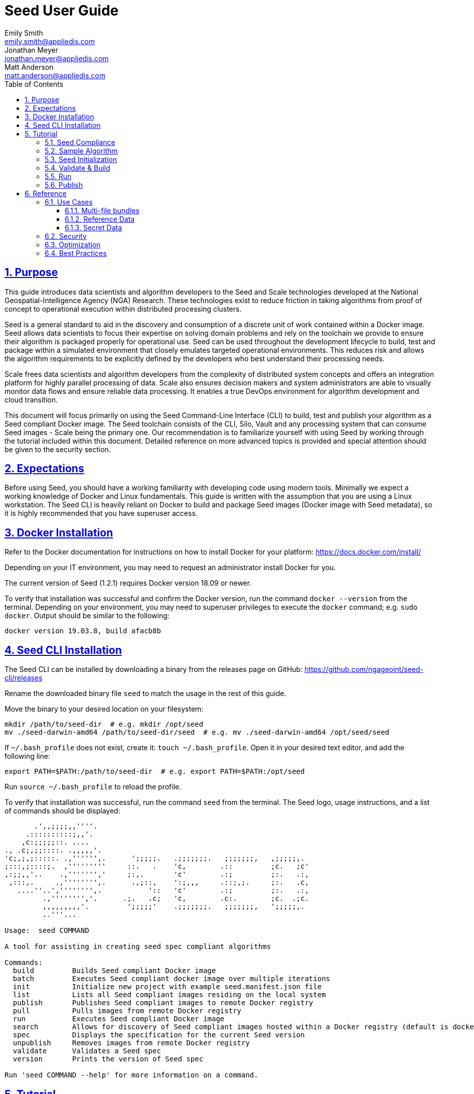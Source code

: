 = Seed  User Guide
Emily Smith <emily.smith@appliedis.com>; Jonathan Meyer <jonathan.meyer@appliedis.com>; Matt Anderson <matt.anderson@appliedis.com>
:toc: left
:toclevels: 5
:stylesheet: styles/html.css
:sectlinks:
:sectnums:
:sectnumlevels: 5
:icons: font
:docinfo:

== Purpose

This guide introduces data scientists and algorithm developers to the Seed and Scale technologies developed at the
National Geospatial-Intelligence Agency (NGA) Research. These technologies exist to reduce friction in taking algorithms
from proof of concept to operational execution within distributed processing clusters.

Seed is a general standard to aid in the discovery and consumption of a discrete unit of work contained within a Docker
image. Seed allows data scientists to focus their expertise on solving domain problems and rely on the toolchain we
provide to ensure their algorithm is packaged properly for operational use. Seed can be used throughout the development
lifecycle to build, test and package within a simulated environment that closely emulates targeted operational
environments. This reduces risk and allows the algorithm requirements to be explicitly defined by the developers who
best understand their processing needs.

Scale frees data scientists and algorithm developers from the complexity of distributed system concepts and offers an
integration platform for highly parallel processing of data. Scale also ensures decision makers and system
administrators are able to visually monitor data flows and ensure reliable data processing.  It enables a true DevOps
environment for algorithm development and cloud transition.

This document will focus primarily on using the Seed Command-Line Interface (CLI) to build, test and publish your
algorithm as a Seed compliant Docker image. The Seed toolchain consists of the CLI, Silo, Vault and any processing
system that can consume Seed images - Scale being the primary one. Our recommendation is to familiarize yourself with
using Seed by working through the tutorial included within this document. Detailed reference on more advanced topics is
provided and special attention should be given to the security section.

== Expectations

Before using Seed, you should have a working familiarity with developing code using modern tools. Minimally we expect a
working knowledge of Docker and Linux fundamentals. This guide is written with the assumption that you are using a Linux
workstation. The Seed CLI is heavily reliant on Docker to build and package Seed images (Docker image with Seed
metadata), so it is highly recommended that you have superuser access.

== Docker Installation

Refer to the Docker documentation for instructions on how to install Docker for your platform: https://docs.docker.com/install/

Depending on your IT environment, you may need to request an administrator install Docker for you.

The current version of Seed (1.2.1) requires Docker version 18.09 or newer.

To verify that installation was successful and confirm the Docker version, run the command `docker --version` from the terminal. 
Depending on your environment, you may need to superuser privileges to execute the `docker` command; e.g. `sudo docker`. 
Output should be similar to the following:
```
docker version 19.03.8, build afacb8b
```

== Seed CLI Installation

The Seed CLI can be installed by downloading a binary from the releases page on GitHub: https://github.com/ngageoint/seed-cli/releases

Rename the downloaded binary file `seed` to match the usage in the rest of this guide.

Move the binary to your desired location on your filesystem:
```
mkdir /path/to/seed-dir  # e.g. mkdir /opt/seed
mv ./seed-darwin-amd64 /path/to/seed-dir/seed  # e.g. mv ./seed-darwin-amd64 /opt/seed/seed
```

If `~/.bash_profile` does not exist, create it: `touch ~/.bash_profile`. Open it in your desired text editor, and add the following line:
```
export PATH=$PATH:/path/to/seed-dir  # e.g. export PATH=$PATH:/opt/seed
```
Run `source ~/.bash_profile` to reload the profile.

To verify that installation was successful, run the command `seed` from the terminal. The Seed logo, usage instructions, and a list of commands should be displayed:

```
       .',,;;;;,,''''.
     .::::::::::;,,'.
    ,c:;;;;;::. ....
., .c;,;;::::. .,,,,,'.
'c;,;,;:::::. .,'''''',.      ';;;;;.   .;;;;;;;.   ;;;;;;;,   ,;;;;;,.
;:::,;::::;.  ,'''''''''     ::.   .    'c,        .::         ;c.   ;c'
,:;;,,'..    .,''''''','     ;:,.       'c'        .:;         ;:.   .:,
 ,:::,.     .,'''''''',.      .,;::,    ':;,,,     .::;,;.     ;:.   .c,
   ....''..','''''''',.           '::   'c'        .:;         ;:.   .:,
         .,'''''''','.      .;.   .c;   'c,        .c:.        ;c.  .;c.
         ,,,,,,,,,'.         ';;;;;'    .;;;;;;;.   ;;;;;;;,   ';;;;;,.
         ..'''...

Usage:	seed COMMAND

A tool for assisting in creating seed spec compliant algorithms

Commands:
  build 	Builds Seed compliant Docker image
  batch 	Executes Seed compliant docker image over multiple iterations
  init  	Initialize new project with example seed.manifest.json file
  list  	Lists all Seed compliant images residing on the local system
  publish	Publishes Seed compliant images to remote Docker registry
  pull		Pulls images from remote Docker registry
  run   	Executes Seed compliant Docker image
  search	Allows for discovery of Seed compliant images hosted within a Docker registry (default is docker.io)
  spec		Displays the specification for the current Seed version
  unpublish	Removes images from remote Docker registry
  validate	Validates a Seed spec
  version	Prints the version of Seed spec

Run 'seed COMMAND --help' for more information on a command.
```

== Tutorial

Following this step-by-step tutorial will quickly get you up and running with Seed and demonstrate the steps needed to
arrive at a complete Seed image. By the end of this guide, you will be able to:

- Build a Seed compliant algorithm
- Leverage the Seed CLI to ensure Seed compliance and build a Seed compliant Docker image
- Leverage the Seed CLI to test your Seed algorithm
- Leverage the Seed CLI to publish your Seed algorithm
- Understand next steps to automated distributed execution

=== Seed Compliance

For your algorithm to be compatible with Seed, it must satisfy the following criteria:

* *Run on Linux.* There is no language limitation other than it must be able to execute under Linux. You can use the
Docker base image of your choice. Alpine and CentOS are the preferred Linux flavors.
* *Command-line Invocation.* Seed provides input via either arguments or environment variables. If your algorithm is
prompting for input from a user, the job will continue to wait until it times out. This includes no display popups such
as error dialogs, file selection menus, splash screens, etc. In the event where a display device is required for
rendering data, a pseudo device must be used.
* *Configurable.* Your algorithm will be run in a standalone container, therefore absolute file paths must not be
embedded in the source code for your development environment. Necessary file paths should be passable into the algorithm
either via an environment variable or from the command line.
* *Reporting.* While this isn’t required, it is ideal if your algorithm outputs its progress and errors to the
console and returns an appropriate exit code. Unique exit codes should be used for failures that can be anticipated. If
failures are not captured appropriately, Seed will only be able to identify a general algorithm error, which may make
debugging issues more difficult.

=== Sample Algorithm

The foundation of a Seed image is the algorithm that it contains. Everything that follows is informed by the
requirements of your unique algorithm: the inputs it requires, the outputs it generates and the resources that are
required to perform the computations. For this guide we are going to use a very simple algorithm, one which takes a
single file and dumps the first _N_ bytes as hexadecimal. We are going to output the bytes both to the console and write
them to a file. This example provides an example of how to accomplish the following:

* Accept a file input
* Accept an integer type input
* Write to the console
* Write to an output file

We are going to write our algorithm using basic Linux commands. Use your favorite text editor or IDE to create
`hex-dump.sh` file:

```
#!/usr/bin/env sh

## Usage:
## hex-dump.sh INPUT_FILE BYTE_COUNT OUTPUT_DUMP_FILE

INPUT_FILE=$1
BYTE_COUNT=$2
OUTPUT_DUMP_FILE=$3

echo "Invoked with command line: $*"

head -c $BYTE_COUNT $INPUT_FILE | od -x | tee $OUTPUT_DUMP_FILE

echo "Execution complete."
```

On Linux, this script can be executed immediately, but we are going to package in a Docker image. Create the following
`Dockerfile` in a directory adjacent to the above script:

```
FROM busybox

COPY hex-dump.sh /
```

With these 2 files, we can create our initial Docker containerized sample algorithm. Issue the following terminal
commands to build and run:

```
sudo docker build -t test .
sudo docker run --rm test sh hex-dump.sh hex-dump.sh 5 output-file.txt
```

You can see what this would look like at the command line:

*Insert screen shot*

Let's recap what we've done here.

1. We wrote a simple script that consumes 3 positional parameters: input file path, byte count, and output file path
1. Our script invokes a few basic linux executables to extract the number of bytes specified on the command line and
output them to the console and write them to a file.
1. We wrote a basic Dockerfile that identified a base image and copied our script into it.
1. We build a Docker image of our own and called it `test`.
1. Finally, we launch a container from our `test` image and passed it the required positional parameters directly.

There are some observations we should make about what we just accomplished.

1. We consumed the script we wrote as the input. The primary reason for this is so that we didn't have to concern
ourselves with getting a data file into the running container. This would have required a Docker volume mount.
1. We prefixed our call to the script with `sh` so that we didn't have to worry about setting the execute bit properly.
1. We did not validate that the `output-file.txt` was written. It exists within the container, but since we used `--rm`
flag with our docker command, the container was removed upon command completion.

With the `test` Docker image created, we could share this with other people on our local machine. We could also tag it
and push it to a remote registry (hub.docker.com, quay.io, etc.) and others would be able to run it. For our basic
algorithm example, this is fairly simple, but what if we have a more complicated algorithm with specific resource
requirements? What if our algorithm requires large supporting reference datasets? What if we need to leverage runtime
licenses that must be carefully protected? What if we want all of these requirements to be explicitly documented and
transparent to the consumers of your algorithm? This is where Seed provides what you need.

=== Seed Initialization

Continuing on from our previously crafted sample algorithm, let's get started with the definition of the basic Seed
manifest. A Seed manifest is the document that defines what your algorithm's purpose is, who created it, the interface
your algorithm provides, and what resource requirements it has. When you are building a Seed image your
`seed.manifest.json` will commonly reside next to your projects `Dockerfile`. To simplify the initial construction of
this file you can use the `seed init` command from within your code directory:

*Insert image of seed init use*

The created file includes all common sections of the manifest and can be revised to properly reflect your specific
algorithm. Let's start by updating the manifest (`seed.manifest.json`) for our algorithm:

```
{
  "seedVersion": "1.0.0",
  "job": {
    "name": "file-as-hex",
    "jobVersion": "1.0.0",
    "packageVersion": "1.0.0",
    "title": "File as Hex",
    "description": "Reads any arbitrary file and writes and prints N bytes as their hexadecimal representation",
    "maintainer": {
      "name": "Jonathan Meyer",
      "organization": "Applied Information Sciences",
      "email": "jonathan.meyer@appliedis.com"
    },
    "timeout": 3600,
    "interface": {
      "command": "sh hex-dump.sh ${INPUT_FILE} ${BYTE_COUNT} ${OUTPUT_DIR}/output.txt",
      "inputs": {
        "files": [
          {
            "name": "INPUT_FILE",
            "required": true
          }
        ],
        "json": [
          {
            "name": "BYTE_COUNT",
            "type": "integer",
            "required": true
          }
        ]
      },
      "outputs": {
        "files": [
          {
            "name": "OUTPUT_FILE",
            "pattern": "*.txt"
          }
        ]
      }
    },
    "resources": {
      "scalar": [
        { "name": "cpus", "value": 0.1 },
        { "name": "mem", "value": 128.0, "inputMultiplier": 2.0 }
      ]
    }
  }
}
```

There are a number of specific settings we've made here that are worth highlighting.

1. `job.interface.command`. This setting is the crux of the manifest and defines exactly what command is issued on
container launch. As you can see, it mirrors the Docker command we ran in the previous section. The primary difference
now is the use of environment variables. These variable names correspond to the `name` values within the
`job.interface.inputs` and `job.interface.outputs` objects.
1. `${INPUT_FILE}`. The Seed specification contract ensures that this variable will be populated with an absolute path
to the input since we have marked it as a required input.
1. `${BYTE_COUNT}`. The Seed specification contract ensures that this variable will be populated with an integer value
to the input since we have given it an explicit type and marked it as a required input.
1. `${OUTPUT_DIR}`. Where did this variable come from? We mentioned an `OUTPUT_FILE` under
`job.interface.outputs.files`, but what is this? Seed provides some contextual values that ensure there are consistent
locations for output capture. *REF ADDITIONAL VARIABLES* The `OUTPUT_DIR` environment variable is provided to all jobs
and any file products must be placed under this location. The `pattern` expression for `OUTPUT_FILE` is rooted at it and
all patterns defined are relative to that location. This is why we tell our job to write to `${OUTPUT_DIR}/output.txt`
and our `pattern` is defined as `*.txt`.
1. `job.resources.scalar`. One of the considerable advantages of using Seed CLI is that it can emulate the resource
constraints that will be placed on your algorithm in a cluster environment. We've given a fractional CPU requirement and
small amount of memory. The one point of interest here is use of the `inputMultiplier` setting. This informs Seed to
allocate memory (MiBs) in proportion to the total size of inputs files (MiBs). In other words, if our `INPUT_FILE` is 4
MiBs the allocated memory will be: 128.0 MiBs + (2.0 * 4 MiBs) = 136 MiBs.

In the next section, we will cover how we can use the CLI to bundle our Seed manifest with our Docker image to provide
a self-describing, reusable, distributable package.

=== Validate & Build

Providing validation and injection of the Seed manifest when building the final product is critical to ensuring
adherence to the specification. The CLI allows you to validate a standalone manifest file, as well as apply validation
as part of the build process. Let's perform a build of our job at this point to see this in action:

```
seed build
```

The first step of the build is to apply validation. We can see the file that is being validated against the schema. We
are also informed that our resources section does not contain all the recommended resource objects:

```
INFO: Validating seed manifest file /Users/user/code/seed/guide/example/seed.manifest.json against schema...
INFO: Checking for variable name collisions...
WARNING: /Users/user/code/seed/guide/example/seed.manifest.json does not specify some recommended resources
Specifying cpu, memory and disk requirements are highly recommended
The following resources are not defined: [disk]
SUCCESS: No errors found. /Users/user/code/seed/guide/example/seed.manifest.json is valid.
```

Our build did successfully complete and we can see the `com.ngageoint.seed.manifest` LABEL that contains our serialized manifest in 
Step 3/3 of the Docker build process, as well as the `seed run` command in the final line of the output:

```
INFO: Building file-as-hex-1.0.0-seed:1.0.0
dockerfile: .
INFO: Running Docker command:
docker build -t file-as-hex-1.0.0-seed:1.0.0 /Users/matt/code/seed/seed-algorithm-test --label com.ngageoint.seed.manifest="{\"seedVersion\":\"1.0.0\",\"job\":{\"name\":\"file-as-hex\",\"jobVersion\":\"1.0.0\",\"packageVersion\":\"1.0.0\",\"title\":\"File as Hex\",\"description\":\"Reads any arbitrary file and writes and prints N bytes as their hexadecimal representation\",\"maintainer\":{\"name\":\"Jonathan Meyer\",\"organization\":\"Applied Information Sciences\",\"email\":\"jonathan.meyer@appliedis.com\"},\"timeout\":3600,\"interface\":{\"command\":\"sh hex-dump.sh \${INPUT_FILE} \${BYTE_COUNT} \${OUTPUT_DIR}\/output.txt\",\"inputs\":{\"files\":[{\"name\":\"INPUT_FILE\",\"required\":true}],\"json\":[{\"name\":\"BYTE_COUNT\",\"type\":\"integer\",\"required\":true}]},\"outputs\":{\"files\":[{\"name\":\"OUTPUT_FILE\",\"pattern\":\"*.txt\"}]}},\"resources\":{\"scalar\":[{\"name\":\"cpus\",\"value\":0.1},{\"name\":\"mem\",\"value\":128.0,\"inputMultiplier\":2.0}]}}}"
Sending build context to Docker daemon   5.12kB
Step 1/3 : FROM busybox
 ---> 83aa35aa1c79
Step 2/3 : COPY hex-dump.sh /
 ---> Using cache
 ---> c0c57cb2208b
Step 3/3 : LABEL com.ngageoint.seed.manifest="{\"seedVersion\":\"1.0.0\",\"job\":{\"name\":\"file-as-hex\",\"jobVersion\":\"1.0.0\",\"packageVersion\":\"1.0.0\",\"title\":\"File as Hex\",\"description\":\"Reads any arbitrary file and writes and prints N bytes as their hexadecimal representation\",\"maintainer\":{\"name\":\"Jonathan Meyer\",\"organization\":\"Applied Information Sciences\",\"email\":\"jonathan.meyer@appliedis.com\"},\"timeout\":3600,\"interface\":{\"command\":\"sh hex-dump.sh \${INPUT_FILE} \${BYTE_COUNT} \${OUTPUT_DIR}\/output.txt\",\"inputs\":{\"files\":[{\"name\":\"INPUT_FILE\",\"required\":true}],\"json\":[{\"name\":\"BYTE_COUNT\",\"type\":\"integer\",\"required\":true}]},\"outputs\":{\"files\":[{\"name\":\"OUTPUT_FILE\",\"pattern\":\"*.txt\"}]}},\"resources\":{\"scalar\":[{\"name\":\"cpus\",\"value\":0.1},{\"name\":\"mem\",\"value\":128.0,\"inputMultiplier\":2.0}]}}}"
 ---> Running in f914ba865bc7
Removing intermediate container f914ba865bc7
 ---> 40f431bf9d7a
Successfully built 40f431bf9d7a
Successfully tagged file-as-hex-1.0.0-seed:1.0.0
INFO: Successfully built image. This image can be published with the following command:
seed publish -in file-as-hex-1.0.0-seed:1.0.0 -r my.registry.address
This image can be run with the following command:
seed run -rm -in file-as-hex-1.0.0-seed:1.0.0 -i INPUT_FILE=<file> -e BYTE_COUNT=<setting> -o <outdir>
seed run -rm -in file-as-hex-1.0.0-seed:1.0.0 -i INPUT_FILE=<file>  -e BYTE_COUNT=<setting>  -o <outdir>
```

Let's address the warning regarding disk resource by updating our manifest as follows:

```
{
  "seedVersion": "1.0.0",
  "job": {
    "name": "file-as-hex",
    "jobVersion": "1.0.0",
    "packageVersion": "1.0.0",
    "title": "File as Hex",
    "description": "Reads any arbitrary file and writes and prints N bytes as their hexadecimal representation",
    "maintainer": {
      "name": "Jonathan Meyer",
      "organization": "Applied Information Sciences",
      "email": "jonathan.meyer@appliedis.com"
    },
    "timeout": 3600,
    "interface": {
      "command": "sh hex-dump.sh ${INPUT_FILE} ${BYTE_COUNT} ${OUTPUT_DIR}/output.txt",
      "inputs": {
        "files": [
          {
            "name": "INPUT_FILE",
            "required": true
          }
        ],
        "json": [
          {
            "name": "BYTE_COUNT",
            "type": "integer",
            "required": true
          }
        ]
      },
      "outputs": {
        "files": [
          {
            "name": "OUTPUT_FILE",
            "pattern": "*.txt"
          }
        ]
      }
    },
    "resources": {
      "scalar": [
        { "name": "cpus", "value": 0.1 },
        { "name": "mem", "value": 128.0, "inputMultiplier": 2.0 },
        { "name": "disk", "value": 10.0 }
      ]
    }
  }
}
```

We added a very minimal disk requirement of 10 MiBs to resolve the warning. This space is only to accommodate any
temporary storage needed as part of the job execution beyond the storage required to write the input files to disk -
that storage will already be accounted for by Seed. Since our job is merely performing an analysis over the file stream
we will not have any appreciable need for temporary storage.

Now that our manifest is updated, explicitly perform a validation to ensure our warnings are resolved:

```
seed validate
```

```
INFO: Validating seed manifest file /Users/user/code/seed/guide/example/seed.manifest.json against schema...
INFO: Checking for variable name collisions...
SUCCESS: No errors found. /Users/user/code/seed/guide/example/seed.manifest.json is valid.
```

With the warnings corrected, let's create a new build:

```
seed build
```

With a complete Seed image now created, we can continue on to run our job using the resulting Seed image. We can see
that the CLI is preparing us to run a common subsequent command with an example invocation:
`seed run -rm -in file-as-hex-1.0.0-seed:1.0.0 -i INPUT_FILE=<file>  -e BYTE_COUNT=<setting>  -o <outdir>`

=== Run

The `seed run` command provides the bulk of the functionality within the CLI and is where we can ensure our job is ready
to run in an operational environment. By leveraging `seed run` we can be confident that the job we publish behaves
consistently with how we defined our interface and requirements in the `seed.manifest.json`.
Let's try a simple example to demonstrate the information the command can provide to guide in proper invocation:

```
$ seed run
INFO: Image name not specified. Attempting to use local manifest: .
INFO: Found manifest: /Users/user/code/seed/guide/example/seed.manifest.json
INFO: Retrieving seed manifest from file-as-hex-1.0.0-seed:1.0.0 LABEL=com.ngageoint.seed.manifest
normalName: INPUT_FILE
ERROR: Error occurred processing inputs arguments.
ERROR: Incorrect input data files key/values provided. -i arguments should be in the form:
  seed run -i KEY1=path/to/file1 -i KEY2=path/to/file2 ...
The following input file keys are expected, but were not provided:
  INPUT_FILE
```

*TODO: Update above snippet when the CLI is update to properly note all missing inputs*

We can see that the `seed run` command inferred the image from our current directory since it contained a Seed
manifest, which was then used to find the Seed image built from it. The CLI is also able to identify the inputs that are
required, but we failed to provide. Let's properly specify these inputs and see if our image behaves as we'd expect:

```
$ seed run -i INPUT_FILE=seed.manifest.json -j BYTE_COUNT=128
INFO: Image name not specified. Attempting to use manifest: .
INFO: Found manifest: /Users/user/code/seed/guide/example/seed.manifest.json
INFO: Retrieving seed manifest from file-as-hex-1.0.0-seed:1.0.0 LABEL=com.ngageoint.seed.manifest
normalName: INPUT_FILE
INFO: /Users/user/code/seed/guide/example/output-file-as-hex-1.0.0-seed_1.0.0-2019-11-20T08_08_17-05_00 not found; creating directory...
INFO: Running Docker command:
docker run -v /Users/user/code/seed/guide/example/seed.manifest.json:/Users/user/code/seed/guide/example/seed.manifest.json -e INPUT_FILE=/Users/user/code/seed/guide/example/seed.manifest.json -v /Users/user/code/seed/guide/example/output-file-as-hex-1.0.0-seed_1.0.0-2019-11-20T08_08_17-05_00:/Users/user/code/seed/guide/example/output-file-as-hex-1.0.0-seed_1.0.0-2019-11-20T08_08_17-05_00 -e OUTPUT_DIR=/Users/user/code/seed/guide/example/output-file-as-hex-1.0.0-seed_1.0.0-2019-11-20T08_08_17-05_00 -e BYTE_COUNT=128 -e ALLOCATED_CPUS=0.100000 -m 1025m -e ALLOCATED_MEM=1025 -e ALLOCATED_DISK=10.000000 file-as-hex-1.0.0-seed:1.0.0 sh hex-dump.sh /Users/user/code/seed/guide/example/seed.manifest.json 128 /Users/user/code/seed/guide/example/output-file-as-hex-1.0.0-seed_1.0.0-2019-11-20T08_08_17-05_00/output.txt
Invoked with command line: /Users/user/code/seed/guide/example/seed.manifest.json 128 /Users/user/code/seed/guide/example/output-file-as-hex-1.0.0-seed_1.0.0-2019-11-20T08_08_17-05_00/output.txt
0000000 0a7b 2020 7322 6565 5664 7265 6973 6e6f
0000020 3a22 2220 2e31 2e30 2230 0a2c 2020 6a22
0000040 626f 3a22 7b20 200a 2020 2220 616e 656d
0000060 3a22 2220 6966 656c 612d 2d73 6568 2278
0000100 0a2c 2020 2020 6a22 626f 6556 7372 6f69
0000120 226e 203a 3122 302e 302e 2c22 200a 2020
0000140 2220 6170 6b63 6761 5665 7265 6973 6e6f
0000160 3a22 2220 2e31 2e30 2230 0a2c 2020 2020
0000200
Execution complete.
INFO: file-as-hex-1.0.0-seed:1.0.0 run took 1.343549206s
INFO: Validating output files found under /Users/user/code/seed/guide/example/output-file-as-hex-1.0.0-seed_1.0.0-2019-11-20T08_08_17-05_00...
SUCCESS: 1 files found for output OUTPUT_FILE:
	/Users/user/code/seed/guide/example/output-file-as-hex-1.0.0-seed_1.0.0-2019-11-20T08_08_17-05_00/output.txt
```

A complete run of our job!  There is a lot to unpack that the CLI has accomplished for us here, so let's review:

- A directory for output data was created prior to launch. The CLI creates a timestamped directory to avoid any name
collision during subsequent executions. This is mounted into the container from the host when the Docker container is
launched.
- `OUTPUT_DIR` environment variable is set on container launch to match the output volume that is being mounted at
runtime to capture output.
- The input file `seed.manifest.json` we specified is explicitly mounted into the container at run-time.
- `INPUT_FILE` environment variable is set on container launch to inject the absolute file path relative to the
container context. This is why we indicate inputs via environment variable syntax in our `job.interface.command` value
of the `seed.manifest.json`.
- `BYTE_COUNT` environment variable is set on container launch to inject the value we specify for our JSON input type.
- Complete `docker run` statement is output to help identify the exact invocation command Seed CLI uses to launch your
Seed image. You can see the resource requirements identified as environment variables as well. 

[NOTE]
====
Typically resource requirements are not needed, but it is worth noting their presence especially for JVM applications 
that may benefit from explict understanding of their memory constraints. 
====

- Following the output of our job, we can see the CLI validate that an output file was written in a location that
matches the pattern we defined under `job.interface.outputs.files`.



Now that we understand the basics of running and testing our job, we can leverage more advanced features of the 
`seed run` command to further validate performance or exercise it against different test input datasets.

=== Publish

After testing our job, we will typically want to share it so that it can used by others. Seed supports various
registry backends commonly used in the Docker ecosystem. Docker Hub is a managed registry that makes it easy to publish
your Seed image without configuring any additional services of your own. Before you can publish, you will need to register
for an account at https://hub.docker.com, Once you've done that, we can continue.

The following command will publish our Seed built and tested image to Docker Hub:
*TODO: Simplify this command example once sane defaults are applied.*

```
$ seed publish -r index.docker.io -O dockerhub-username -u dockerhub-username -p "dockerhub-password"
INFO: Image name not specified. Attempting to use manifest: .
INFO: Found manifest: /Users/user/code/seed/guide/example/seed.manifest.json
WARNING! Using --password via the CLI is insecure. Use --password-stdin.
Docker login warning: WARNING! Using --password via the CLI is insecure. Use --password-stdin.

Login Succeeded
INFO: Tagging image file-as-hex-1.0.0-seed:1.0.0 as index.docker.io/dockerhub-username/file-as-hex-1.0.0-seed:1.0.0
INFO: Running Docker command:
docker tag file-as-hex-1.0.0-seed:1.0.0 index.docker.io/dockerhub-username/file-as-hex-1.0.0-seed:1.0.0
INFO: Performing docker push index.docker.io/dockerhub-username/file-as-hex-1.0.0-seed:1.0.0
INFO: Running Docker command:
docker push index.docker.io/dockerhub-username/file-as-hex-1.0.0-seed:1.0.0
The push refers to repository [docker.io/dockerhub-username/file-as-hex-1.0.0-seed]
156f2dc847e9: Pushed
a6d503001157: Mounted from library/busybox
1.0.0: digest: sha256:fc29e2201b87bc32a94c58afcebba45115bf930788c8d1b95f871a4de9356396 size: 734
INFO: Removing local image index.docker.io/dockerhub-username/file-as-hex-1.0.0-seed:1.0.0
INFO: Running Docker command:
docker rmi index.docker.io/dockerhub-username/file-as-hex-1.0.0-seed:1.0.0
Untagged: dockerhub-username/file-as-hex-1.0.0-seed:1.0.0
Untagged: dockerhub-username/file-as-hex-1.0.0-seed@sha256:fc29e2201b87bc32a94c58afcebba45115bf930788c8d1b95f871a4de9356396
```

As can be seen from the console, we are internally performing a number of operations to publish the image. We attach
an appropriate tag to the physical Docker image to comply with the specification that reflect the remote registry
`index.docker.io` and organization `dockerhub-username`. This is followed by a push of the image to the repository and cleanup 
of the remote tags. This leaves our local environment with only the image names we built for our use, which can be verified by 
running the `docker images` command.

[NOTE]
====
In the example above, we are pushing to our personal Docker hub account, where the organization is the same as the username. 
For other use cases, the organization may differ from the username; for example, where organization is `my-company` and 
username is `my-company-username`.
====

== Reference

=== Use Cases

==== Multi-file bundles

==== Reference Data

==== Secret Data

=== Security

=== Optimization

=== Best Practices

* *Log everything.* Not having direct access to the file system of your algorithm means your only means for feedback on
what is happening inside your container is through console output. Take full advantage of standard output / error to
indicate any progress or errors you wish visibility into. Some languages (such as Python) may require you to specify
that output should not be buffered until process exits. This will facilitate live viewing of output with longer running
processes.
* *Privilege step-down.* Docker images we use often are set to use the `root` user by default. This is not a good

